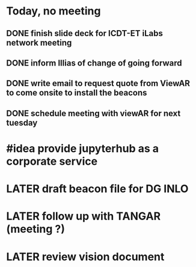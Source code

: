 * Today, no meeting
** DONE finish slide  deck for ICDT-ET iLabs network meeting
:LOGBOOK:
CLOCK: [2021-09-29 Wed 08:56]--[2021-09-29 Wed 08:57] =>  00:01
CLOCK: [2021-09-29 Wed 08:57]--[2021-09-29 Wed 08:57] =>  00:00
:END:
** DONE inform Illias of change of going forward
** DONE write email to request quote from ViewAR to come onsite to install the beacons
:LOGBOOK:
CLOCK: [2021-09-29 Wed 08:58]--[2021-09-29 Wed 09:49] =>  00:51
:END:
** DONE schedule meeting with viewAR for next tuesday
:LOGBOOK:
CLOCK: [2021-09-29 Wed 09:49]--[2021-09-29 Wed 09:51] =>  00:02
CLOCK: [2021-09-29 Wed 09:51]--[2021-09-29 Wed 09:51] =>  00:00
:END:
* #idea provide jupyterhub as a corporate service
* LATER draft beacon file for DG INLO
* LATER follow up with TANGAR (meeting ?)
* LATER review vision document